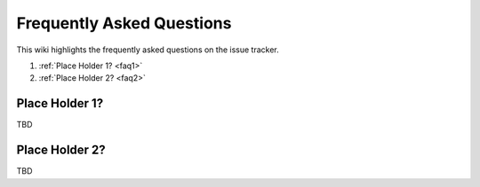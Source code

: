 Frequently Asked Questions
===========================
This wiki highlights the frequently asked questions on the issue tracker.

#. :ref:`Place Holder 1? <faq1>`
#. :ref:`Place Holder 2? <faq2>`


.. _faq1:

Place Holder 1?
---------------

TBD

.. _faq2:

Place Holder 2?
---------------

TBD

